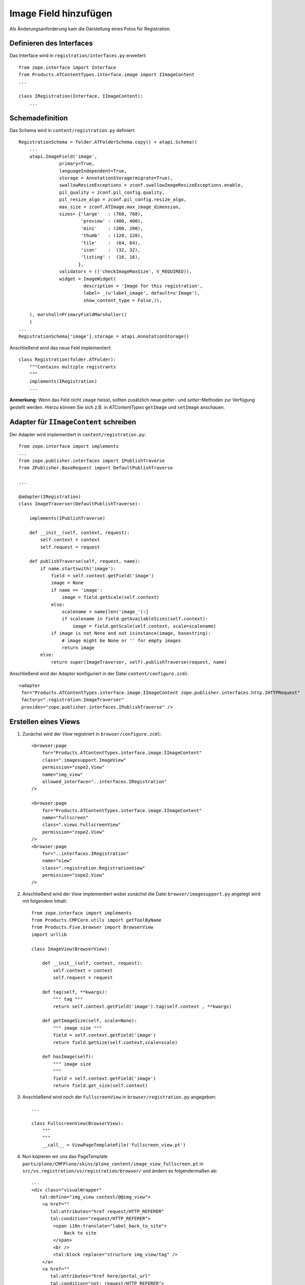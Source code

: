 ======================
Image Field hinzufügen
======================

Als Änderungsanforderung kam die Darstellung eines Fotos für Registration.

Definieren des Interfaces
=========================

Das Interface wird in ``registration/interfaces.py`` erweitert::

 from zope.interface import Interface
 from Products.ATContentTypes.interface.image import IImageContent
 ...

 class IRegistration(Interface, IImageContent):
     ...

Schemadefinition
================

Das Schema wird in ``content/registration.py`` definiert::

 RegistrationSchema = folder.ATFolderSchema.copy() + atapi.Schema((
     ...
     atapi.ImageField('image',
                primary=True,
                languageIndependent=True,
                storage = AnnotationStorage(migrate=True),
                swallowResizeExceptions = zconf.swallowImageResizeExceptions.enable,
                pil_quality = zconf.pil_config.quality,
                pil_resize_algo = zconf.pil_config.resize_algo,
                max_size = zconf.ATImage.max_image_dimension,
                sizes= {'large'   : (768, 768),
                        'preview' : (400, 400),
                        'mini'    : (200, 200),
                        'thumb'   : (128, 128),
                        'tile'    :  (64, 64),
                        'icon'    :  (32, 32),
                        'listing' :  (16, 16),
                       },
                validators = (('checkImageMaxSize', V_REQUIRED)),
                widget = ImageWidget(
                         description = 'Image for this registration',
                         label= _(u'label_image', default=u'Image'),
                         show_content_type = False,)),

     ), marshall=PrimaryFieldMarshaller()
     )
 ...
 RegistrationSchema['image'].storage = atapi.AnnotationStorage()

Anschließend wird das neue Feld implementiert::

 class Registration(folder.ATFolder):
     """Contains multiple registrants
     """
     implements(IRegistration)
     ...

**Anmerkung:** Wenn das Feld nicht ``image`` heisst, sollten zusätzlich neue *getter*- und *setter*-Methoden zur Verfügung gestellt werden. Hierzu können Sie sich z.B. in *ATContentTypes* ``getImage`` und ``setImage`` anschauen.

Adapter für ``IImageContent`` schreiben
=======================================

Der Adapter wird implementiert in ``content/registration.py``::

 from zope.interface import implements
 ...
 from zope.publisher.interfaces import IPublishTraverse
 from ZPublisher.BaseRequest import DefaultPublishTraverse

 ...

 @adapter(IRegistration)
 class ImageTraverser(DefaultPublishTraverse):

     implements(IPublishTraverse)

     def __init__(self, context, request):
         self.context = context
         self.request = request

     def publishTraverse(self, request, name):
         if name.startswith('image'):
             field = self.context.getField('image')
             image = None
             if name == 'image':
                 image = field.getScale(self.context)
             else:
                 scalename = name[len('image_'):]
                 if scalename in field.getAvailableSizes(self.context):
                     image = field.getScale(self.context, scale=scalename)
             if image is not None and not isinstance(image, basestring):
                 # image might be None or '' for empty images
                 return image
         else:
             return super(ImageTraverser, self).publishTraverse(request, name)

Anschließend wird der Adapter konfiguriert in der Datei ``content/configure.zcml``::

 <adapter
  for="Products.ATContentTypes.interface.image.IImageContent zope.publisher.interfaces.http.IHTTPRequest"
  factory=".registration.ImageTraverser"
  provides="zope.publisher.interfaces.IPublishTraverse" />

Erstellen eines Views
=====================

#. Zunächst wird der *View* registriert in ``browser/configure.zcml``::

    <browser:page
        for="Products.ATContentTypes.interface.image.IImageContent"
        class=".imagesupport.ImageView"
        permission="zope2.View"
        name="img_view"
        allowed_interface="..interfaces.IRegistration"
    />

    <browser:page
        for="Products.ATContentTypes.interface.image.IImageContent"
        name="fullscreen"
        class=".views.FullscreenView"
        permission="zope2.View"
    />
    <browser:page
        for="..interfaces.IRegistration"
        name="view"
        class=".registration.RegistrationView"
        permission="zope2.View"
    />

#. Anschließend wird der *View* implementiert wobei zunächst die Datei ``browser/imagesupport.py`` angelegt wird mit folgendem Inhalt::

    from zope.interface import implements
    from Products.CMFCore.utils import getToolByName
    from Products.Five.browser import BrowserView
    import urllib

    class ImageView(BrowserView):

        def __init__(self, context, request):
            self.context = context
            self.request = request

        def tag(self, **kwargs):
            """ tag """
            return self.context.getField('image').tag(self.context , **kwargs)

        def getImageSize(self, scale=None):
            """ image size """
            field = self.context.getField('image')
            return field.getSize(self.context,scale=scale)

        def hasImage(self):
            """ image size
            """
            field = self.context.getField('image')
            return field.get_size(self.context)

#. Anschließend wird noch der ``FullscreenView`` in ``browser/registration.py`` angegeben::

    ...

    class FullscreenView(BrowserView):
        """
        """
        __call__ = ViewPageTemplateFile('fullscreen_view.pt')


#. Nun kopieren wir uns das PageTemplate ``parts/plone/CMFPlone/skins/plone_content/image_view_fullscreen.pt`` in ``src/vs.registration/vs/registration/browser/`` und ändern es folgendermaßen ab::

    ...
    <div class="visualWrapper"
       tal:define="img_view context/@@img_view">
        <a href=""
           tal:attributes="href request/HTTP_REFERER"
           tal:condition="request/HTTP_REFERER">
            <span i18n:translate="label_back_to_site">
                Back to site
            </span>
            <br />
            <tal:block replace="structure img_view/tag" />
        </a>
        <a href=""
           tal:attributes="href here/portal_url"
           tal:condition="not: request/HTTP_REFERER">
            <span i18n:translate="label_home">
                Home
            </span>
            <br />
            <tal:block replace="structure img_view/tag"  />
        </a>
    </div>

#. Schließlich ergänzen wir auch noch ``browser/registration.pt``::

    ...
    <div metal:fill-slot="main">
           <tal:main-macro
               metal:define-macro="main"
               tal:define="img_view context/@@img_view;
    ...
    <span tal:condition="img_view/hasImage" tal:omit-tag="">
        <a href=""
            class="discreet"
            tal:attributes="href string:$here_url/fullscreen">
            <tal:block replace="structure python: img_view.tag(scale='preview')" />
            <br />
            <span class="visualNoPrint">
                <img src="" alt="" tal:replace="structure here/search_icon.gif" />
                <span i18n:translate="label_click_to_view_full_image" i18n:domain="plone">
                    Click to view full-size image&hellip;
                </span>
            </span>
        </a>
    </span>
